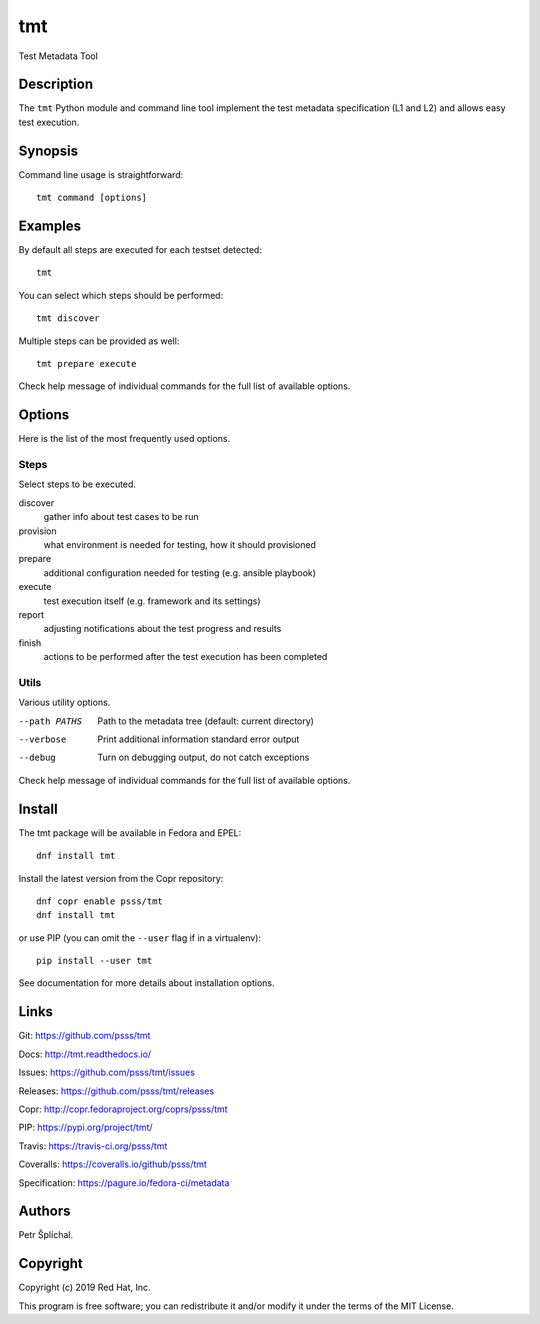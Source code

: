 
======================
    tmt
======================

Test Metadata Tool


Description
~~~~~~~~~~~~~~~~~~~~~~~~~~~~~~~~~~~~~~~~~~~~~~~~~~~~~~~~~~~~~~~~~~

The ``tmt`` Python module and command line tool implement the test
metadata specification (L1 and L2) and allows easy test execution.


Synopsis
~~~~~~~~~~~~~~~~~~~~~~~~~~~~~~~~~~~~~~~~~~~~~~~~~~~~~~~~~~~~~~~~~~

Command line usage is straightforward::

    tmt command [options]


Examples
~~~~~~~~~~~~~~~~~~~~~~~~~~~~~~~~~~~~~~~~~~~~~~~~~~~~~~~~~~~~~~~~~~

By default all steps are executed for each testset detected::

    tmt

You can select which steps should be performed::

    tmt discover

Multiple steps can be provided as well::

    tmt prepare execute

Check help message of individual commands for the full list of
available options.


Options
~~~~~~~~~~~~~~~~~~~~~~~~~~~~~~~~~~~~~~~~~~~~~~~~~~~~~~~~~~~~~~~~~~

Here is the list of the most frequently used options.

Steps
------

Select steps to be executed.

discover
    gather info about test cases to be run
provision
    what environment is needed for testing, how it should provisioned
prepare
    additional configuration needed for testing (e.g. ansible playbook)
execute
    test execution itself (e.g. framework and its settings)
report
    adjusting notifications about the test progress and results
finish
    actions to be performed after the test execution has been completed


Utils
-----

Various utility options.

--path PATHS
    Path to the metadata tree (default: current directory)

--verbose
    Print additional information standard error output

--debug
    Turn on debugging output, do not catch exceptions

Check help message of individual commands for the full list of
available options.


Install
~~~~~~~~~~~~~~~~~~~~~~~~~~~~~~~~~~~~~~~~~~~~~~~~~~~~~~~~~~~~~~~~~~

The tmt package will be available in Fedora and EPEL::

    dnf install tmt

Install the latest version from the Copr repository::

    dnf copr enable psss/tmt
    dnf install tmt

or use PIP (you can omit the ``--user`` flag if in a virtualenv)::

    pip install --user tmt

See documentation for more details about installation options.


Links
~~~~~~~~~~~~~~~~~~~~~~~~~~~~~~~~~~~~~~~~~~~~~~~~~~~~~~~~~~~~~~~~~~

Git:
https://github.com/psss/tmt

Docs:
http://tmt.readthedocs.io/

Issues:
https://github.com/psss/tmt/issues

Releases:
https://github.com/psss/tmt/releases

Copr:
http://copr.fedoraproject.org/coprs/psss/tmt

PIP:
https://pypi.org/project/tmt/

Travis:
https://travis-ci.org/psss/tmt

Coveralls:
https://coveralls.io/github/psss/tmt

Specification:
https://pagure.io/fedora-ci/metadata


Authors
~~~~~~~~~~~~~~~~~~~~~~~~~~~~~~~~~~~~~~~~~~~~~~~~~~~~~~~~~~~~~~~~~~

Petr Šplíchal.


Copyright
~~~~~~~~~~~~~~~~~~~~~~~~~~~~~~~~~~~~~~~~~~~~~~~~~~~~~~~~~~~~~~~~~~

Copyright (c) 2019 Red Hat, Inc.

This program is free software; you can redistribute it and/or
modify it under the terms of the MIT License.
